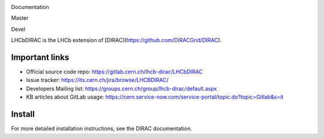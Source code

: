 Documentation
  .. image:: https://readthedocs.org/projects/lhcb-dirac/badge
      :target: http://lhcb-dirac.readthedocs.io/

Master
  .. image:: https://gitlab.cern.ch/lhcb-dirac/LHCbDIRAC/badges/master/build.svg
      :target: https://gitlab.cern.ch/lhcb-dirac/LHCbDIRAC/commits/master

Devel
  .. image:: https://gitlab.cern.ch/lhcb-dirac/LHCbDIRAC/badges/devel/build.svg
          :target: https://gitlab.cern.ch/lhcb-dirac/LHCbDIRAC/commits/devel

LHCbDIRAC is the LHCb extension of [DIRAC](https://github.com/DIRACGrid/DIRAC).

Important links
===============

- Official source code repo: https://gitlab.cern.ch/lhcb-dirac/LHCbDIRAC
- Issue tracker: https://its.cern.ch/jira/browse/LHCBDIRAC/
- Developers Mailing list: https://groups.cern.ch/group/lhcb-dirac/default.aspx
- KB articles about GitLab usage: https://cern.service-now.com/service-portal/topic.do?topic=Gitlab&s=it

Install
=======

For more detailed installation instructions, see the DIRAC documentation.
